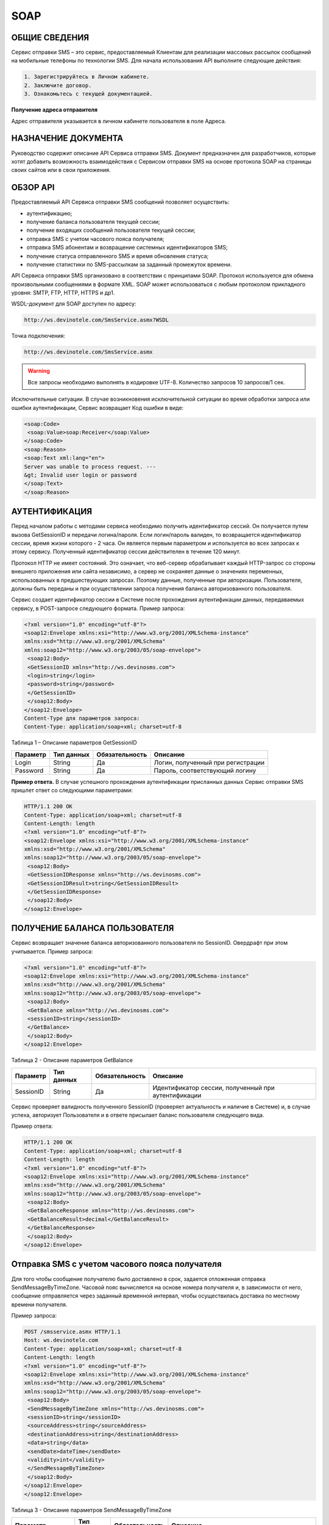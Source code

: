 SOAP
====

ОБЩИЕ СВЕДЕНИЯ
--------------

Сервис отправки SMS – это сервис, предоставляемый Клиентам для реализации массовых рассылок
сообщений на мобильные телефоны по технологии SMS.
Для начала использования API выполните следующие действия:

.. code-block:: json

  1. Зарегистрируйтесь в Личном кабинете.
  2. Заключите договор.
  3. Ознакомьтесь с текущей документацией.
  
**Получение адреса отправителя**

Адрес отправителя указывается в личном кабинете пользователя в поле Адреса.

НАЗНАЧЕНИЕ ДОКУМЕНТА
--------------------

Руководство содержит описание API Сервиса отправки SMS.
Документ предназначен для разработчиков, которые хотят добавить возможность взаимодействия с
Сервисом отправки SMS на основе протокола SOAP на страницы своих сайтов или в свои приложения.

ОБЗОР API
---------

Предоставляемый API Сервиса отправки SMS сообщений позволяет осуществить:

* аутентификацию;
* получение баланса пользователя текущей сессии;
* получение входящих сообщений пользователя текущей сессии;
* отправка SMS c учетом часового пояса получателя;
* отправка SMS абонентам и возвращение системных идентификаторов SMS;
* получение статуса отправленного SMS и время обновления статуса;
* получение статистики по SMS-рассылкам за заданный промежуток времени.

API Сервиса отправки SMS организовано в соответствии с принципами SOAP. Протокол используется для обмена произвольными сообщениями в формате XML. SOAP может использоваться с любым протоколом прикладного уровня: SMTP, FTP, HTTP, HTTPS и др1.

WSDL-документ для SOAP доступен по адресу:

.. code-block:: json

  http://ws.devinotele.com/SmsService.asmx?WSDL
  

Точка подключения: 

.. code-block:: json

  http://ws.devinotele.com/SmsService.asmx
  

.. warning:: Все запросы необходимо выполнять в кодировке UTF-8. Количество запросов 10 запросов/1 сек. 


Исключительные ситуации.
В случае возникновения исключительной ситуации во время обработки запроса или ошибки
аутентификации, Сервис возвращает Код ошибки в виде:

.. code-block:: json

  <soap:Code>
   <soap:Value>soap:Receiver</soap:Value>
  </soap:Code>
  <soap:Reason>
  <soap:Text xml:lang="en">
  Server was unable to process request. ---
  &gt; Invalid user login or password
  </soap:Text>
  </soap:Reason>

АУТЕНТИФИКАЦИЯ
--------------

Перед началом работы с методами сервиса необходимо получить идентификатор сессий. Он получается путем вызова GetSessionID и передачи логина/пароля. Если логин/пароль валиден, то возвращается идентификатор сессии, время жизни которого - 2 часа. Он является первым параметром и используется во всех запросах к этому сервису. Полученный идентификатор сессии действителен в течение 120 минут.

Протокол HTTP не имеет состояний. Это означает, что веб-сервер обрабатывает каждый HTTP-запрос со стороны внешнего приложения или сайта независимо, а сервер не сохраняет данные о значениях переменных, использованных в предшествующих запросах. Поэтому данные, полученные при авторизации. Пользователя, должны быть переданы и при осуществлении запроса получения баланса авторизованного пользователя.

Сервис создает идентификатор сессии в Системе после прохождения аутентификации
данных, передаваемых сервису, в POST-запросе следующего формата.
Пример запроса: 

.. code-block:: json

  <?xml version="1.0" encoding="utf-8"?>
  <soap12:Envelope xmlns:xsi="http://www.w3.org/2001/XMLSchema-instance"
  xmlns:xsd="http://www.w3.org/2001/XMLSchema"
  xmlns:soap12="http://www.w3.org/2003/05/soap-envelope">
   <soap12:Body>
   <GetSessionID xmlns="http://ws.devinosms.com">
   <login>string</login>
   <password>string</password>
   </GetSessionID>
   </soap12:Body>
  </soap12:Envelope>
  Content-Type для параметров запроса:
  Content-Type: application/soap+xml; charset=utf-8
  

Таблица 1 – Описание параметров GetSessionID

+----------------+------------+--------------+--------------------------------------+
|     Параметр   | Тип данных |Обязательность| Описание                             |
+================+============+==============+======================================+
| Login          |  String    | Да           | Логин, полученный при регистрации    |
+----------------+------------+--------------+--------------------------------------+
| Password       |  String    | Да           | Пароль, соответствующий логину       |
+----------------+------------+--------------+--------------------------------------+


**Пример ответа.** В случае успешного прохождения аутентификации присланных данных Сервис отправки SMS
пришлет ответ со следующими параметрами:

.. code-block:: json

  HTTP/1.1 200 OK
  Content-Type: application/soap+xml; charset=utf-8
  Content-Length: length
  <?xml version="1.0" encoding="utf-8"?>
  <soap12:Envelope xmlns:xsi="http://www.w3.org/2001/XMLSchema-instance"
  xmlns:xsd="http://www.w3.org/2001/XMLSchema"
  xmlns:soap12="http://www.w3.org/2003/05/soap-envelope">
   <soap12:Body>
   <GetSessionIDResponse xmlns="http://ws.devinosms.com">
   <GetSessionIDResult>string</GetSessionIDResult>
   </GetSessionIDResponse>
   </soap12:Body>
  </soap12:Envelope>
  

ПОЛУЧЕНИЕ БАЛАНСА ПОЛЬЗОВАТЕЛЯ
------------------------------

Сервис возвращает значение баланса авторизованного пользователя по SessionID. Овердрафт при этом
учитывается. Пример запроса:

.. code-block:: json

  <?xml version="1.0" encoding="utf-8"?>
  <soap12:Envelope xmlns:xsi="http://www.w3.org/2001/XMLSchema-instance"
  xmlns:xsd="http://www.w3.org/2001/XMLSchema"
  xmlns:soap12="http://www.w3.org/2003/05/soap-envelope">
   <soap12:Body>
   <GetBalance xmlns="http://ws.devinosms.com">
   <sessionID>string</sessionID>
   </GetBalance>
   </soap12:Body>
  </soap12:Envelope>
  

Таблица 2 - Описание параметров GetBalance

+-----------+------------+--------------+----------------------------------------------------+
|  Параметр | Тип данных |Обязательность| Описание                                           |
+===========+============+==============+====================================================+
| SessionID |  String    |  Да          | Идентификатор сессии, полученный при аутентификации|
+-----------+------------+--------------+----------------------------------------------------+

Сервис проверяет валидность полученного SessionID (проверяет актуальность и наличие в Системе) и, в случае успеха, авторизует Пользователя и в ответе присылает баланс пользователя следующего вида.

Пример ответа:

.. code-block:: json

  HTTP/1.1 200 OK
  Content-Type: application/soap+xml; charset=utf-8
  Content-Length: length
  <?xml version="1.0" encoding="utf-8"?>
  <soap12:Envelope xmlns:xsi="http://www.w3.org/2001/XMLSchema-instance"
  xmlns:xsd="http://www.w3.org/2001/XMLSchema"
  xmlns:soap12="http://www.w3.org/2003/05/soap-envelope">
   <soap12:Body>
   <GetBalanceResponse xmlns="http://ws.devinosms.com">
   <GetBalanceResult>decimal</GetBalanceResult>
   </GetBalanceResponse>
   </soap12:Body>
  </soap12:Envelope>
  

Отправка SMS с учетом часового пояса получателя
-----------------------------------------------

Для того чтобы сообщение получателю было доставлено в срок, задается отложенная отправка SendMessageByTimeZone. Часовой пояс вычисляется на основе номера получателя и, в зависимости от него, сообщение отправляется через заданный временной интервал, чтобы осуществилась доставка по местному времени получателя.

Пример запроса:

.. code-block:: json

  POST /smsservice.asmx HTTP/1.1
  Host: ws.devinotele.com
  Content-Type: application/soap+xml; charset=utf-8
  Content-Length: length
  <?xml version="1.0" encoding="utf-8"?>
  <soap12:Envelope xmlns:xsi="http://www.w3.org/2001/XMLSchema-instance"
  xmlns:xsd="http://www.w3.org/2001/XMLSchema"
  xmlns:soap12="http://www.w3.org/2003/05/soap-envelope">
   <soap12:Body>
   <SendMessageByTimeZone xmlns="http://ws.devinosms.com">
   <sessionID>string</sessionID>
   <sourceAddress>string</sourceAddress>
   <destinationAddress>string</destinationAddress>
   <data>string</data>
   <sendDate>dateTime</sendDate>
   <validity>int</validity>
   </SendMessageByTimeZone>
   </soap12:Body>
  </soap12:Envelope>
  </soap12:Envelope>
  

Таблица 3 - Описание параметров SendMessageByTimeZone

+------------------+------------+--------------+-------------------------------------------------------------------------------+
|     Параметр     | Тип данных |Обязательность| Описание                                                                      |
+==================+============+==============+===============================================================================+
| SessionID        |  String    |  Да          | Идентификатор сессии, полученный при аутентификации (36 символов).            |
+------------------+------------+--------------+-------------------------------------------------------------------------------+
|DestinationAddress|  String    |  Да          | Номер получателя сообщения в международном формате: код страны +              |
|                  |            |              | код сети + номер телефона.                                                    |
|                  |            |              | Пример:                                                                       |
|                  |            |              | 79031234567, +79031234567, 89031234567                                        |
+------------------+------------+--------------+-------------------------------------------------------------------------------+
| Data             |  String    | Да           | Текст сообщения, сообщение не должно быть длиннее 2000 символов               |
+------------------+------------+--------------+-------------------------------------------------------------------------------+
| SourceAddress    | String     | Да           | Адрес отправителя сообщения. До 11 латинских символов или до 15 цифровых.     |
|                  |            |              | Как получить адресотправителя см. в начале документа.                         |
+------------------+------------+--------------+-------------------------------------------------------------------------------+
| SendDate         | DateTime   | Да           | Дата и время отправки (пример 2010-0601T19:14:00).                            |
|                  |            |              | Сообщение будет отправлено только при наступлении полученных даты             |
|                  |            |              | и времени с учетомтекущего часового пояса получателя.                         |
+------------------+------------+--------------+-------------------------------------------------------------------------------+
| Validity         | Int        | Нет          |  Время жизни сообщения (мин), по умолчанию 2880 мин.                          |
+------------------+------------+--------------+-------------------------------------------------------------------------------+

Перед отправкой SMS Сервис проверяет запрос на:

* наличие обязательных параметров;
* валидность сессии Пользователя (аутентификацию и определение, не истекло ли его время жизни SessionID);
* достаточно ли Баланса Пользователя на отправку SMS (достаточность определяется на основании тарифа Пользователя на отправку SMS для мобильного оператора указанного в запросе номера);
* валидность указанного в запросе номера;
* валидность адреса отправителя;
* длину сообщения.

Если все проверки пройдены успешно, то Сервис отправит сообщение в SMS-центр и вернет идентификатор отправленного сообщения с параметрами как в примере ответа. Размер 1 сообщения составляет: 70 русских символов или 160 символов латиницей. Сервис может возвратить более 1 идентификатора, если текст сообщения выходит за пределы 1 sms.

Пример ответа:

.. code-block:: json

  HTTP/1.1 200 OK
  Content-Type: application/soap+xml; charset=utf-8
  Content-Length: length
  <?xml version="1.0" encoding="utf-8"?>
  <soap12:Envelope xmlns:xsi="http://www.w3.org/2001/XMLSchema-instance"
  xmlns:xsd="http://www.w3.org/2001/XMLSchema"
  xmlns:soap12="http://www.w3.org/2003/05/soap-envelope">
   <soap12:Body>
   <SendMessageByTimeZoneResponse xmlns="http://ws.devinosms.com">
   <SendMessageByTimeZoneResult>
   <string>string</string>
   <string>string</string>
   </SendMessageByTimeZoneResult>
   </SendMessageByTimeZoneResponse>
   </soap12:Body>
  </soap12:Envelope>
  

Отправка SMS адресатам и возвращение системных идентификаторов сообщений
------------------------------------------------------------------------

Данный метод поддерживает массовую отправку сообщений (до 1000 сообщений) в одном запросе.

Пример запроса:

.. code-block:: json

  POST /smsservice.asmx HTTP/1.1
  Host: ws.devinotele.com
  Content-Type: application/soap+xml; charset=utf-8
  Content-Length: length
  <?xml version="1.0" encoding="utf-8"?>
  <soap12:Envelope xmlns:xsi="http://www.w3.org/2001/XMLSchema-instance"
  xmlns:xsd="http://www.w3.org/2001/XMLSchema"
  xmlns:soap12="http://www.w3.org/2003/05/soap-envelope">
   <soap12:Body>
   <SendMessage xmlns="http://ws.devinosms.com">
   <sessionID>string</sessionID>
   <message>
   <Data>string</Data>
   <DelayUntilUtc>dateTime</DelayUntilUtc>
   <DestinationAddresses>
   <string>string</string>
   <string>string</string>
   </DestinationAddresses>
   <SourceAddress>string</SourceAddress>
   <ReceiptRequested>boolean</ReceiptRequested>
   <Validity>int</Validity>
   </message>
    </SendMessage>
   </soap12:Body>
  </soap12:Envelope>
  

Таблица 4 - Описание параметров SendMessage

+------------------+------------+--------------+-------------------------------------------------------------------------------+
|     Параметр     | Тип данных |Обязательность| Описание                                                                      |
+==================+============+==============+===============================================================================+
| Data             |  String    |  Да          | Текст сообщения, сообщение не должно быть длиннее 2000 символов               |
+------------------+------------+--------------+-------------------------------------------------------------------------------+
| DelayUnilUtc     |  DateTime  |  Нет         | Время отправки. Если не заполнено, то отправляется немедленно.                |
+------------------+------------+--------------+-------------------------------------------------------------------------------+
|DestinationAddress|  String [] | Да           | Номер получателя сообщения в международном формате:                           |
|                  |            |              | код страны + код сети + номер телефона.                                       |  
|                  |            |              | Пример: 79031234567, +79031234567, 89031234567                                |
+------------------+------------+--------------+-------------------------------------------------------------------------------+
| SourceAddress    | String     | Да           | Адрес отправителя сообщения. До 11 латинских имволов или до 15 цифровых.      |
+------------------+------------+--------------+-------------------------------------------------------------------------------+
| ReceiptRequested | Boolean    | Нет          | Запрос о доставке                                                             |
+------------------+------------+--------------+-------------------------------------------------------------------------------+
| Validity         | Int        | Нет          |  Время жизни сообщения (мин), по умолчанию 2880 мин.                          |
+------------------+------------+--------------+-------------------------------------------------------------------------------+

Пример ответа:

.. code-block:: json

  HTTP/1.1 200 OK
  Content-Type: application/soap+xml; charset=utf-8
  Content-Length: length
  <?xml version="1.0" encoding="utf-8"?>
  <soap12:Envelope xmlns:xsi="http://www.w3.org/2001/XMLSchema-instance"
  xmlns:xsd="http://www.w3.org/2001/XMLSchema"
  xmlns:soap12="http://www.w3.org/2003/05/soap-envelope">
   <soap12:Body>
   <SendMessageResponse xmlns="http://ws.devinosms.com">
   <SendMessageResult>
   <string>string</string>
   <string>string</string>
   </SendMessageResult>
   </SendMessageResponse>
   </soap12:Body>
  </soap12:Envelope>
  

ПОЛУЧЕНИЕ СТАТУСА ОТПРАВЛЕННОГО SMS
-----------------------------------

Сервис возвращает статус отправленного sms в соответствии со значениями параметров sessionID и
messageID.

Пример запроса:

.. code-block:: json

  <?xml version="1.0" encoding="utf-8"?>
  <soap12:Envelope xmlns:xsi="http://www.w3.org/2001/XMLSchema-instance"
  xmlns:xsd="http://www.w3.org/2001/XMLSchema"
  xmlns:soap12="http://www.w3.org/2003/05/soap-envelope">
   <soap12:Body>
   <GetMessageState xmlns="http://ws.devinosms.com">
   <sessionID>string</sessionID>
   <messageID>string</messageID>
   </GetMessageState>
   </soap12:Body>
  </soap12:Envelope>
  

Таблица 5 - Описание параметров GetMessageState

+------------------+------------+--------------+-------------------------------------------------------------------------------+
|     Параметр     | Тип данных |Обязательность| Описание                                                                      |
+==================+============+==============+===============================================================================+
| sessionId        |  String    |  Да          | Идентификатор сессии (36 символов).                                           |
+------------------+------------+--------------+-------------------------------------------------------------------------------+
| messageId        |  String    |  Да          | Идентификатор сообщения (сегментасообщения). Для одного запроса будет выполнен|
|                  |            |              | возврат статуса только одного сообщения (сегмента сообщения).                 |
+------------------+------------+--------------+-------------------------------------------------------------------------------+

Пример ответа:

.. code-block:: json

  HTTP/1.1 200 OK
  Content-Type: application/soap+xml; charset=utf-8
  Content-Length: length
  <?xml version="1.0" encoding="utf-8"?>
  <soap12:Envelope xmlns:xsi="http://www.w3.org/2001/XMLSchema-instance"
  xmlns:xsd="http://www.w3.org/2001/XMLSchema"
  xmlns:soap12="http://www.w3.org/2003/05/soap-envelope">
   <soap12:Body>
   <GetMessageStateResponse xmlns="http://ws.devinosms.com">
   <GetMessageStateResult>
   <State>int</State>
    <CreationDateUtc>dateTime</CreationDateUtc>
   <SubmittedDateUtc>dateTime</SubmittedDateUtc>
   <ReportedDateUtc>dateTime</ReportedDateUtc>
   <StateDescription>string</StateDescription>
   <Price>decimal</Price>
   </GetMessageStateResult>
   </GetMessageStateResponse>
   </soap12:Body>
  </soap12:Envelope>
  

Таблица 6 - Описание возвращаемых параметров

+--------------------+------------+---------------------------------------------------------------------------+
|      Название      | Тип        |    Описание                                                               |
+====================+============+===========================================================================+
| State              |  int       |  Статус. Типы статусов сообщений приведены в примечании.                  |
+--------------------+------------+---------------------------------------------------------------------------+
| CreationDateUtc    |  dateTime  |  Дата и время создания (пример 2010-0601T19:14:00) в UTC.                 |
+--------------------+------------+---------------------------------------------------------------------------+
| SubmittedDateUtc   |  dateTime  | Время получения в Devino (в UTC).                                         |
+--------------------+------------+---------------------------------------------------------------------------+
| ReportedDateUtc    |  dateTime  | Время получения отчета (в UTC).                                           |
+--------------------+------------+---------------------------------------------------------------------------+
| StateDescription   |  string    | Описание статуса (напримерDescription("Недопустимый адрес получателя")).  |
+--------------------+------------+---------------------------------------------------------------------------+
| Price              |  decimal   | Цена                                                                      |
+--------------------+------------+---------------------------------------------------------------------------+

ПОЛУЧЕНИЕ СТАТИСТИКИ ПО SMS-РАССЫЛКАМ ЗА ЗАДАННЫЙ ПРОМЕЖУТОК ВРЕМЕНИ
--------------------------------------------------------------------

Сервис возвращает статистику по SMS-рассылкам за период, в соответствии со значениями параметров, передаваемых сервису в POST-запросе следующего формата.

Пример запроса:

.. code-block:: json

  POST /smsservice.asmx HTTP/1.1
  Host: ws.devinotele.com
  Content-Type: application/soap+xml; charset=utf-8
  Content-Length: length
  <?xml version="1.0" encoding="utf-8"?>
  <soap12:Envelope xmlns:xsi="http://www.w3.org/2001/XMLSchema-instance"
  xmlns:xsd="http://www.w3.org/2001/XMLSchema"
  xmlns:soap12="http://www.w3.org/2003/05/soap-envelope">
   <soap12:Body>
   <GetStatistics xmlns="http://ws.devinosms.com">
   <sessionId>string</sessionId>
   <startDateTime>dateTime</startDateTime>
   <endDateTime>dateTime</endDateTime>
   </GetStatistics>
   </soap12:Body>
  </soap12:Envelope>
  

Таблица 7 - Описание параметров GetStatistics

+------------------+------------+--------------+-------------------------------------------------------------------------------+
|     Параметр     | Тип данных |Обязательность| Описание                                                                      |
+==================+============+==============+===============================================================================+
| sessionId        |  String    |  Да          | Идентификатор сессии (36 символов).                                           |
+------------------+------------+--------------+-------------------------------------------------------------------------------+
| startDateTime    |  DateTime  |  Да          | Дата и время начала периода, закоторый необходимо получитьстатистику,         |
|                  |            |              | например 2012-01-18Т00:00:00. Время в UTC.                                    |
+------------------+------------+--------------+-------------------------------------------------------------------------------+
| endDateTime      |  DateTime  |  Да          | Дата и время конца периода, закоторый необходимо получить статистику,         |
|                  |            |              | например 2012-01-18Т23:59:00. Время в UTC.                                    |
+------------------+------------+--------------+-------------------------------------------------------------------------------+

После получения запроса сервис проверит валидность присланного идентификатора сессии и даты начала/окончания формирования статистики (включая ограничение на то, что охватываемый диапазон должен не превышать 3 месяцев).
Если все проверки пройдены успешно, то сервис вернет статистику по sms со следующими параметрами: 

.. code-block:: json

  HTTP/1.1 200 OK
  Content-Type: application/soap+xml; charset=utf-8
  Content-Length: length
  <?xml version="1.0" encoding="utf-8"?>
  <soap12:Envelope xmlns:xsi="http://www.w3.org/2001/XMLSchema-instance"
  xmlns:xsd="http://www.w3.org/2001/XMLSchema"
  xmlns:soap12="http://www.w3.org/2003/05/soap-envelope">
   <soap12:Body>
   <GetStatisticsResponse xmlns="http://ws.devinosms.com">
   <GetStatisticsResult>
   <Sent>int</Sent>
   <Delivered>int</Delivered>
   <Errors>int</Errors>
   <InProcess>int</InProcess>
   <Expired>int</Expired>
    <Rejected>int</Rejected>
   </GetStatisticsResult>
   </GetStatisticsResponse>
   </soap12:Body>
  </soap12:Envelope>
  

Таблица 8 - Описание возвращаемых параметров

+--------------------+---------------------------------------------+
| Название   | Тип   |    Описание                                 |
+====================+=============================================+
| Sent       |  int  |  Количество отправленных сообщений          |
+--------------------+---------------------------------------------+
| Delivered  |  int  | Количество доставленных сообщений.          |
+--------------------+---------------------------------------------+
| Errors     |   int | Количество ошибок                           |
+--------------------+---------------------------------------------+
| InProcess  |  int  | Количество сообщений «в процессе отправки»  |
+--------------------+---------------------------------------------+
| Expired    |  int  | Количество просроченных сообщений.          |
+--------------------+---------------------------------------------+
| Rejected   |  int  | Количество отклоненных сообщений            |
+--------------------+---------------------------------------------+

ПОЛУЧЕНИЕ ВХОДЯЩИХ СООБЩЕНИЙ
----------------------------

Система позволяет заводить входящие номера и на них получать sms. Входящий номер заводится через
личный кабинет. 
Пример запроса:

.. code-block:: json

  Сервис возвращает входящие сообщения пользователя в интервале maxDate, minDate(который передан в этом запросе).
  <?xml version="1.0" encoding="utf-8"?>
  <soap12:Envelope xmlns:xsi="http://www.w3.org/2001/XMLSchema-instance"
  xmlns:xsd="http://www.w3.org/2001/XMLSchema"
  xmlns:soap12="http://www.w3.org/2003/05/soap-envelope">
   <soap12:Body>
   <GetIncomingMessages xmlns="http://ws.devinosms.com">
   <sessionID>string</sessionID>
   <maxDateUTC>dateTime</maxDateUTC>
   <minDateUTC>dateTime</minDateUTC>
   </GetIncomingMessages>
   </soap12:Body>
  </soap12:Envelope>
  

Таблица 9 - Описание параметров GetIncomingMessages

+------------------+------------+--------------+-------------------------------------------------------+
|     Параметр     | Тип данных |Обязательность| Описание                                              |
+==================+============+==============+=======================================================+
| sessionId        |  String    |  Да          | Идентификатор сессии, полученный при аутентификации   |
+------------------+------------+--------------+-------------------------------------------------------+
| maxDateUTC       |  DateTime  |  Да          | Значение интервала _по. Пример: 2014-11-01T11:30      |
+------------------+------------+--------------+-------------------------------------------------------+
| minDateUTC       |  DateTime  |  Да          | Значение интервала с_. Пример: 2014-11-01T11:30       |
|                  |            |              | например 2012-01-18Т23:59:00. Время в UTC.            |
+------------------+------------+--------------+-------------------------------------------------------+

Пример ответа:

.. code-block:: json

  HTTP/1.1 200 OK
  Content-Type: application/soap+xml; charset=utf-8
  Content-Length: length
  <?xml version="1.0" encoding="utf-8"?>
  <soap12:Envelope xmlns:xsi="http://www.w3.org/2001/XMLSchema-instance"
  xmlns:xsd="http://www.w3.org/2001/XMLSchema"
  xmlns:soap12="http://www.w3.org/2003/05/soap-envelope">
  <soap12:Body>
   <GetIncomingMessagesResponse xmlns="http://ws.devinosms.com">
   <GetIncomingMessagesResult>
   <IncomingMessage>
   <Data>string</Data>
   <SourceAddress>string</SourceAddress>
   <DestinationAddress>string</DestinationAddress>
   <CreatedDateUtc>dateTime</CreatedDateUtc>
   </IncomingMessage>
   <IncomingMessage>
   <Data>string</Data>
   <SourceAddress>string</SourceAddress>
   <DestinationAddress>string</DestinationAddress>
   <CreatedDateUtc>dateTime</CreatedDateUtc>
   </IncomingMessage>
   </GetIncomingMessagesResult>
   </GetIncomingMessagesResponse>
   </soap12:Body>
  </soap12:Envelope>
  

Таблица 10 - Описание параметров GetIncomingMessages

+-------------------+---------+-----------------------------------+
| Название          | Тип     |  Описание                         |
+===================+=========+===================================+
| Data              | String  |  Текст сообщения                  |
+-------------------+---------+-----------------------------------+
|SourceAddress      | String  | Адрес отправителя                 |
+-------------------+---------+-----------------------------------+
| DestinationAddress| String  | Адрес получателя                  |
+-------------------+---------+-----------------------------------+
| CreatedDateUtc    | DateTime| Дата создания                     |
+-------------------+---------+-----------------------------------+
| Expired           |  int    | Количество просроченных сообщений.|
+-------------------+---------+-----------------------------------+
| Rejected          |  int    | Количество отклоненных сообщений  |
+-------------------+---------+-----------------------------------+

КОДЫ ОШИБОК И СТАТУСЫ СООБЩЕНИЙ
-------------------------------

Таблица 11 – Статусы сообщений 

+-------------+-------------------+-----------------------------------------------+----------------------------------------------+
|   БД Devino | Наименование      |Описание                                       | Подробное описание                           |  
+=============+===================+===============================================+==============================================+
| -200        | Ошибка            | Errors=-200                                   | Статус для фильтра "Ошибка" вдетализации     |
+-------------+-------------------+-----------------------------------------------+----------------------------------------------+
| -100        | Протарифицировано | Tarificated = -100                            | Статус для фильтра "Протирифицировано" в     |
|             |                   |                                               | детализации                                  |
+-------------+-------------------+-----------------------------------------------+----------------------------------------------+
| -3          | Ошибка            | ErrorSendingDateTimeInterpretation= -3        | Ошибка интерпретации даты и времени отправки |
+-------------+-------------------+-----------------------------------------------+----------------------------------------------+
| -1          | Отправлено        | Sent = -1                                     | Сообщение отправлено                         |
+-------------+-------------------+-----------------------------------------------+----------------------------------------------+
| -2          | Отправляется      | LocalQueued = -2                              | Сообщение отправляется                       |
+-------------+-------------------+-----------------------------------------------+----------------------------------------------+
| -40         | Ожидание          | Queued = -40                                  | Сообщение в статусе «ожидание»               |
+-------------+-------------------+-----------------------------------------------+----------------------------------------------+
| -30         | Остановлено       | Sending_To_Gateway = -30                      | Отправлено в шлюз                            |
+-------------+-------------------+-----------------------------------------------+----------------------------------------------+
| -20         | Отправлено/       |                                               |                                              |
|             | получателю        | Sending_To_Recipient = -20                    | Сообщение отправлено получателю              |
+-------------+-------------------+-----------------------------------------------+----------------------------------------------+
| 0           | Доставлено        | Delivered_To_Recipient = 0                    | Сообщение доставлено                         |
+-------------+-------------------+-----------------------------------------------+----------------------------------------------+
| 0x0000000B  | Ошибка            | Error_Invalid_Destination_Address =0x0000000B | Неверно введён адрес получателя              |
+-------------+-------------------+-----------------------------------------------+----------------------------------------------+
| 0x0000000A  | Ошибка            | Error_Invalid_Source_Address =0x0000000A      | Неверно введён адрес отправителя             |
+-------------+-------------------+-----------------------------------------------+----------------------------------------------+
| 41          | Ошибка            | Error_Incompatible_Destination = 41           | Недопустимый адрес получателя                |
+-------------+-------------------+-----------------------------------------------+----------------------------------------------+
| 42          | Ошибка            | Error_Rejected = 42                           | Отклонено                                    |
+-------------+-------------------+-----------------------------------------------+----------------------------------------------+
| 46          | Ошибка            | Error_Expired = 46                            | Просрочен                                    |
+-------------+-------------------+-----------------------------------------------+----------------------------------------------+
| 47          | Ошибка            | Deleted = 47                                  | Просрочено                                   |
+-------------+-------------------+-----------------------------------------------+----------------------------------------------+
| 48          | Ошибка            | Devino_Rejected = 48                          | Ошибка                                       |
+-------------+-------------------+-----------------------------------------------+----------------------------------------------+
| 0x000000FF  | Неизвестный       | Unknown = 0x000000FF                          | Внутренняя ошибка                            |
+-------------+-------------------+-----------------------------------------------+----------------------------------------------+
| 0x00000008  | Ошибка            | System_Error = 0x00000008                     | Внутренняя ошибка                            |
+-------------+-------------------+-----------------------------------------------+----------------------------------------------+
